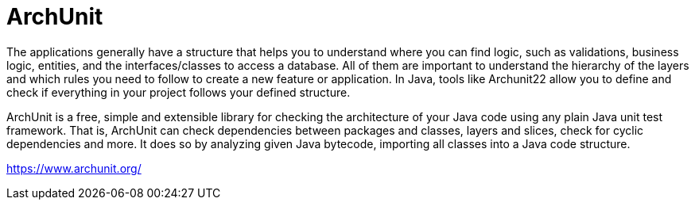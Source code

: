= ArchUnit 

The applications generally have a structure that helps you to understand where you 
can find logic, such as validations, business logic, entities, and the interfaces/classes to 
access a database. All of them are important to understand the hierarchy of the layers 
and which rules you need to follow to create a new feature or application.
In Java, tools like Archunit22 allow you to define and check if everything in your 
project follows your defined structure.

ArchUnit is a free, simple and extensible library for checking the architecture of your Java code using any plain Java unit test framework. That is, ArchUnit can check dependencies between packages and classes, layers and slices, check for cyclic dependencies and more. It does so by analyzing given Java bytecode, importing all classes into a Java code structure. 

https://www.archunit.org/
